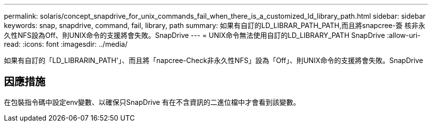 ---
permalink: solaris/concept_snapdrive_for_unix_commands_fail_when_there_is_a_customized_ld_library_path.html 
sidebar: sidebar 
keywords: snap, snapdrive, command, fail, library, path 
summary: 如果有自訂的LD_LIBRAR_PATH_PATH,而且將snapcree-簽 核非永久性NFS設為Off、則UNIX命令的支援將會失敗。SnapDrive 
---
= UNIX命令無法使用自訂的LD_LIBRARY_PATH SnapDrive
:allow-uri-read: 
:icons: font
:imagesdir: ../media/


[role="lead"]
如果有自訂的「LD_LIBRARIN_PATH'」、而且將「napcree-Check非永久性NFS」設為「Off」、則UNIX命令的支援將會失敗。SnapDrive



== 因應措施

在包裝指令碼中設定env變數、以確保只SnapDrive 有在不含資訊的二進位檔中才會看到該變數。
